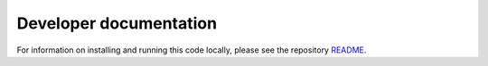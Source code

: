 Developer documentation
=======================

For information on installing and running this code locally, please see the repository
`README <https://github.com/data-mermaid/mermaid-api/blob/master/README.md>`_.
